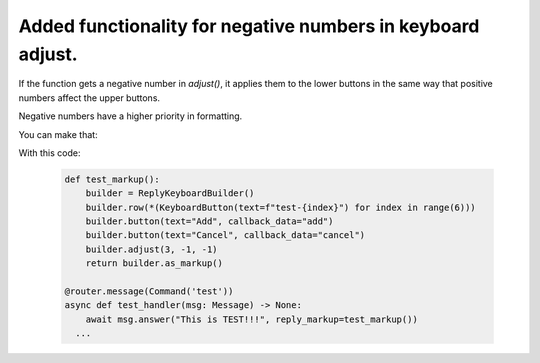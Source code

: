 ====
Added functionality for negative numbers in keyboard adjust.
====
If the function gets a negative number in `adjust()`, it applies them to the lower buttons in the same way that positive numbers affect the upper buttons.

Negative numbers have a higher priority in formatting.

You can make that:

.. image:: https://github.com/aiogram/aiogram/assets/104172267/4d55a4c6-23fa-4a73-824b-0f2d7c879431


With this code:

    .. code-block:: python
    
        def test_markup():
            builder = ReplyKeyboardBuilder()
            builder.row(*(KeyboardButton(text=f"test-{index}") for index in range(6)))
            builder.button(text="Add", callback_data="add")
            builder.button(text="Cancel", callback_data="cancel")
            builder.adjust(3, -1, -1)
            return builder.as_markup()

        @router.message(Command('test'))
        async def test_handler(msg: Message) -> None:
            await msg.answer("This is TEST!!!", reply_markup=test_markup())
          ...
